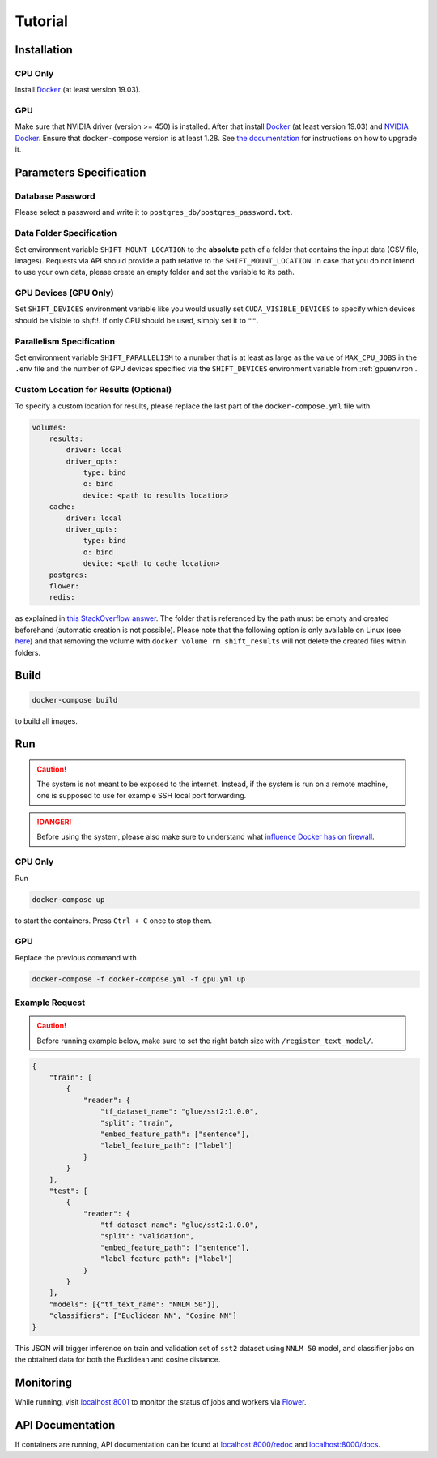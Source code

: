 Tutorial
========

Installation
------------

CPU Only
~~~~~~~~

Install `Docker <https://docs.docker.com/get-docker/>`__ (at least version 19.03).

GPU
~~~

Make sure that NVIDIA driver (version >= 450) is installed.
After that install `Docker <https://docs.docker.com/get-docker/>`__ (at least version 19.03) and `NVIDIA Docker <https://github.com/NVIDIA/nvidia-docker>`__.
Ensure that ``docker-compose`` version is at least 1.28.
See `the documentation <https://docs.docker.com/compose/install/>`__ for instructions on how to upgrade it.

.. _paramspec:

Parameters Specification
------------------------

Database Password
~~~~~~~~~~~~~~~~~

Please select a password and write it to ``postgres_db/postgres_password.txt``.

Data Folder Specification
~~~~~~~~~~~~~~~~~~~~~~~~~

Set environment variable ``SHIFT_MOUNT_LOCATION`` to the **absolute** path of a folder that contains the input data (CSV file, images).
Requests via API should provide a path relative to the ``SHIFT_MOUNT_LOCATION``. In case that you do not intend to use your own data, please create an empty folder and set the variable to its path.

.. _GPUEnviron:

GPU Devices (GPU Only)
~~~~~~~~~~~~~~~~~~~~~~

Set ``SHIFT_DEVICES`` environment variable like you would usually set ``CUDA_VISIBLE_DEVICES`` to specify which devices should be visible to sh¡ft!. If only CPU should be used, simply set it to ``""``.

.. _parallel:

Parallelism Specification
~~~~~~~~~~~~~~~~~~~~~~~~~

Set environment variable ``SHIFT_PARALLELISM`` to a number that is at least as large as the value of ``MAX_CPU_JOBS`` in the ``.env`` file and the number of GPU devices specified via the ``SHIFT_DEVICES`` environment variable from :ref:`gpuenviron`.

Custom Location for Results (Optional)
~~~~~~~~~~~~~~~~~~~~~~~~~~~~~~~~~~~~~~

To specify a custom location for results, please replace the last part of the ``docker-compose.yml`` file with

.. code::

    volumes:
        results:
            driver: local
            driver_opts:
                type: bind
                o: bind
                device: <path to results location>
        cache:
            driver: local
            driver_opts:
                type: bind
                o: bind
                device: <path to cache location>
        postgres:
        flower:
        redis:

as explained in `this StackOverflow answer <https://stackoverflow.com/questions/38396139/docker-change-folder-where-to-store-docker-volumes/38396602#38396602>`__.
The folder that is referenced by the path must be empty and created beforehand (automatic creation is not possible).
Please note that the following option is only available on Linux (see `here <https://docs.docker.com/engine/reference/commandline/volume_create/#driver-specific-options>`__) and that removing the volume with ``docker volume rm shift_results`` will not delete the created files within folders.

Build
-----

.. code::

    docker-compose build

to build all images.

Run
---

.. caution::
    The system is not meant to be exposed to the internet.
    Instead, if the system is run on a remote machine, one is supposed to use for example SSH local port forwarding.

.. danger::
    Before using the system, please also make sure to understand what `influence Docker has on firewall <https://github.com/moby/moby/issues/22054>`__.

CPU Only
~~~~~~~~

Run

.. code::

    docker-compose up

to start the containers. Press ``Ctrl + C`` once to stop them.

GPU
~~~

Replace the previous command with

.. code::

    docker-compose -f docker-compose.yml -f gpu.yml up

Example Request
~~~~~~~~~~~~~~~

.. caution::
    Before running example below, make sure to set the right batch size with ``/register_text_model/``.

.. code::

    {
        "train": [
            {
                "reader": {
                    "tf_dataset_name": "glue/sst2:1.0.0",
                    "split": "train",
                    "embed_feature_path": ["sentence"],
                    "label_feature_path": ["label"]
                }
            }
        ],
        "test": [
            {
                "reader": {
                    "tf_dataset_name": "glue/sst2:1.0.0",
                    "split": "validation",
                    "embed_feature_path": ["sentence"],
                    "label_feature_path": ["label"]
                }
            }
        ],
        "models": [{"tf_text_name": "NNLM 50"}],
        "classifiers": ["Euclidean NN", "Cosine NN"]
    }

This JSON will trigger inference on train and validation set of ``sst2`` dataset using ``NNLM 50`` model, and classifier jobs on the obtained data for both the Euclidean and cosine distance.


Monitoring
----------

While running, visit `localhost:8001 <http://localhost:8001>`__ to monitor the status of jobs and workers via `Flower <https://github.com/mher/flower>`__.

API Documentation
-----------------

If containers are running, API documentation can be found at `localhost:8000/redoc <localhost:8000/redoc>`__ and `localhost:8000/docs <http://localhost:8000/docs>`__.
